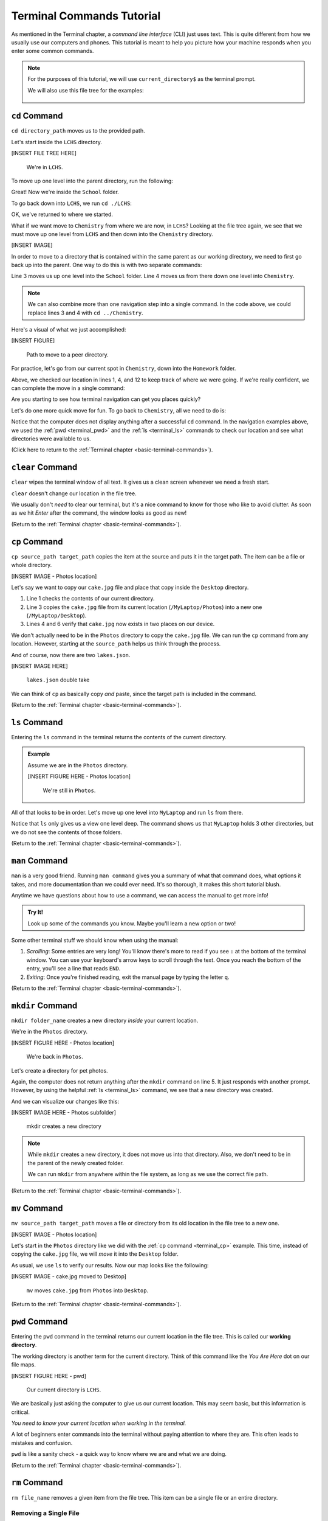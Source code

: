 .. _terminal-commands-tutorial:

Terminal Commands Tutorial
==========================

As mentioned in the Terminal chapter, a *command line interface* (CLI) just
uses text. This is quite different from how we usually use our computers and
phones. This tutorial is meant to help you picture how your machine responds
when you enter some common commands.

.. admonition:: Note

   For the purposes of this tutorial, we will use ``current_directory$`` as the
   terminal prompt.

   We will also use this file tree for the examples:

   .. figure:: ../../chapters/local-dev/figures/laptop-file-tree.png
      :alt: File tree for terminal tutorial exercises.
      :width: 80%

.. _terminal_cd:

``cd`` Command
--------------

``cd directory_path`` moves us to the provided path.

Let's start inside the ``LCHS`` directory.

[INSERT FILE TREE HERE]

   We're in ``LCHS``.

To move up one level into the parent directory, run the following:

.. sourcecode:: bash
   :linenos:

   LCHS$ pwd
   /MyLaptop/School/LCHS
   LCHS$ cd ..
   School$ pwd
   /MyLaptop/School

Great! Now we're inside the ``School`` folder.

To go back down into ``LCHS``, we run ``cd ./LCHS``:

.. sourcecode:: bash
   :linenos:

   School$ pwd
   /MyLaptop/School
   School$ cd ./LCHS
   LCHS$ pwd
   /MyLaptop/School/LCHS

OK, we've returned to where we started.

What if we want move to ``Chemistry`` from where we are now, in ``LCHS``?
Looking at the file tree again, we see that we must move up one level from
``LCHS`` and then down into the ``Chemistry`` directory.

[INSERT IMAGE]

In order to move to a directory that is contained within the same parent as our
working directory, we need to first go back up into the parent. One way to do
this is with two separate commands:

.. sourcecode:: bash
   :linenos:

   LCHS$ pwd
   /MyLaptop/School/LCHS
   LCHS$ cd ..
   School$ cd ./Chemistry
   Chemistry$ pwd
   /MyLaptop/School/Chemistry

Line 3 moves us up one level into the ``School`` folder. Line 4 moves us from
there down one level into ``Chemistry``.

.. admonition:: Note

   We can also combine more than one navigation step into a single command. In
   the code above, we could replace lines 3 and 4 with ``cd ../Chemistry``.

Here's a visual of what we just accomplished:

[INSERT FIGURE]

   Path to move to a peer directory.

For practice, let's go from our current spot in ``Chemistry``, down into the
``Homework`` folder.

.. sourcecode:: bash
   :linenos:

   Chemistry$ pwd
   /MyLaptop/School/Chemistry
   Chemistry$ cd ..
   School$ pwd
   /MyLaptop/School
   School$ ls
   Chemistry    LCHS
   School$ cd LCHS
   LCHS$ ls
   Homework
   LCHS$ cd Homework
   Homework$ pwd
   /MyLaptop/School/LCHS/Homework

Above, we checked our location in lines 1, 4, and 12 to keep track of where we
were going. If we're really confident, we can complete the move in a single
command:

.. sourcecode:: bash
   :linenos:

   Chemistry$ pwd
   /MyLaptop/School/Chemistry
   Chemistry $ cd ../LCHS/Homework
   Homework$ pwd
   /MyLaptop/School/LCHS/Homework

Are you starting to see how terminal navigation can get you places quickly?

Let's do one more quick move for fun. To go back to ``Chemistry``, all we need
to do is:

.. sourcecode:: bash
   :linenos:

   Homework$ pwd
   /MyLaptop/School/LCHS/Homework
   Homework$ cd ../../Chemistry
   Chemistry$ pwd
   /MyLaptop/School/Chemistry

Notice that the computer does not display anything after a successful ``cd``
command. In the navigation examples above, we used the :ref:`pwd <terminal_pwd>`
and the :ref:`ls <terminal_ls>` commands to check our location and see what
directories were available to us.

(Click here to return to the :ref:`Terminal chapter <basic-terminal-commands>`).

.. _terminal_clear:

``clear`` Command
-----------------

``clear`` wipes the terminal window of all text. It gives us a clean screen
whenever we need a fresh start.

``clear`` doesn't change our location in the file tree.

We usually don't *need* to clear our terminal, but it's a nice command to know
for those who like to avoid clutter. As soon as we hit *Enter* after the
command, the window looks as good as new!

.. sourcecode:: bash
   :linenos:

   LCHS$

(Return to the :ref:`Terminal chapter <basic-terminal-commands>`).

.. _terminal_cp:

``cp`` Command
--------------

``cp source_path target_path`` copies the item at the source and puts it in
the target path. The item can be a file or whole directory.

[INSERT IMAGE - Photos location]

Let's say we want to copy our ``cake.jpg`` file and place that copy inside the
``Desktop`` directory.

.. sourcecode:: bash
   :linenos:

   Photos$ ls
   cake.jpg    puppy.jpg   bff.jpg
   Photos$ cp /MyLaptop/Photos/cake.jpg /MyLaptop/Desktop
   Photos$ ls
   cake.jpg    puppy.jpg   bff.jpg
   Photos$ ls ../Desktop/
   cake.jpg

#. Line 1 checks the contents of our current directory.
#. Line 3 copies the ``cake.jpg`` file from its current location
   (``/MyLaptop/Photos``) into a new one (``/MyLaptop/Desktop``).
#. Lines 4 and 6 verify that ``cake.jpg`` now exists in two places on our
   device.

We don't actually need to be in the ``Photos`` directory to copy the
``cake.jpg`` file. We can run the ``cp`` command from any location. However,
starting at the ``source_path`` helps us think through the process.

And of course, now there are two ``lakes.json``.

[INSERT IMAGE HERE]

   ``lakes.json`` double take

We can think of ``cp`` as basically copy *and* paste, since the target path is
included in the command.

(Return to the :ref:`Terminal chapter <basic-terminal-commands>`).

.. _terminal_ls:

``ls`` Command
--------------

Entering the ``ls`` command in the terminal returns the contents of the current
directory.

.. admonition:: Example

   Assume we are in the ``Photos`` directory.

   [INSERT FIGURE HERE - Photos location]

      We're still in ``Photos``.

   .. sourcecode:: bash
      :linenos:

      Photos$ pwd
      /MyLaptop/Photos
      Photos$ ls
      cake.jpg    puppy.jpg   bff.jpg

All of that looks to be in order. Let's move up one level into ``MyLaptop`` and
run ``ls`` from there.

.. sourcecode:: bash
   :linenos:

   Photos$ pwd
   /MyLaptop/Photos
   Photos$ cd ..
   MyLaptop $ pwd
   /MyLaptop
   MyLaptop $ ls
   Desktop  Photos   School

Notice that ``ls`` only gives us a view one level deep. The command shows us
that ``MyLaptop`` holds 3 other directories, but we do not see the contents of
those folders.

(Return to the :ref:`Terminal chapter <basic-terminal-commands>`).

.. _terminal_man:

``man`` Command
---------------

``man`` is a very good friend. Running ``man command`` gives you a summary of
what that command does, what options it takes, and more documentation than we
could ever need. It's so thorough, it makes this short tutorial blush.

Anytime we have questions about how to use a command, we can access the manual
to get more info!

.. admonition:: Try It!

   Look up some of the commands you know. Maybe you'll learn a new option or
   two!

Some other terminal stuff we should know when using the manual:

#. *Scrolling*: Some entries are very long! You'll know there's more to read if
   you see ``:`` at the bottom of the terminal window. You can use your
   keyboard's arrow keys to scroll through the text. Once you reach the bottom
   of the entry, you'll see a line that reads ``END``.
#. *Exiting*: Once you're finished reading, exit the manual page by typing the
   letter ``q``.

(Return to the :ref:`Terminal chapter <basic-terminal-commands>`).

.. _terminal_mkdir:

``mkdir`` Command
-----------------

``mkdir folder_name`` creates a new directory *inside* your current location.

We're in the ``Photos`` directory.

[INSERT FIGURE HERE - Photos location]

   We're back in ``Photos``.

Let's create a directory for pet photos.

.. sourcecode:: bash
   :linenos:

   Photos$ pwd
   /MyLaptop/Photos
   Photos$ ls
   cake.jpg    puppy.jpg   bff.jpg
   Photos$ mkdir fur_babies
   Photos$ ls
   cake.jpg    fur_babies  puppy.jpg   bff.jpg

Again, the computer does not return anything after the ``mkdir`` command on
line 5. It just responds with another prompt. However, by using the helpful
:ref:`ls <terminal_ls>` command, we see that a new directory was created.

And we can visualize our changes like this:

[INSERT IMAGE HERE - Photos subfolder]

   mkdir creates a new directory

.. admonition:: Note

   While ``mkdir`` creates a new directory, it does not move us into that
   directory. Also, we don't need to be in the parent of the newly created
   folder.

   We can run ``mkdir`` from anywhere within the file system, as long as we use
   the correct file path.

(Return to the :ref:`Terminal chapter <basic-terminal-commands>`).

.. _terminal_mv:

``mv`` Command
--------------

``mv source_path target_path`` moves a file or directory from its old location
in the file tree to a new one.

[INSERT IMAGE - Photos location]

Let's start in the ``Photos`` directory like we did with the
:ref:`cp command <terminal_cp>` example. This time, instead of copying the
``cake.jpg`` file, we will *move* it into the ``Desktop`` folder.

.. sourcecode:: bash
   :linenos:

   Photos$ ls
   cake.jpg    puppy.jpg   bff.jpg
   Photos$ mv ./cake.jpg ../Desktop
   Photos$ ls
   puppy.jpg   bff.jpg
   Photos$ cd ../Desktop
   Desktop$ ls
   cake.jpg    MiscDocs

As usual, we use ``ls`` to verify our results. Now our map looks like the
following:

[INSERT IMAGE - cake.jpg moved to Desktop]

   ``mv`` moves ``cake.jpg`` from ``Photos`` into ``Desktop``.

(Return to the :ref:`Terminal chapter <basic-terminal-commands>`).

.. _terminal_pwd:

``pwd`` Command
---------------

Entering the ``pwd`` command in the terminal returns our current location in
the file tree. This is called our **working directory**.

.. sourcecode:: bash
   :linenos:

   LCHS $ pwd
   /MyLaptop/School/LCHS

The working directory is another term for the current directory. Think of this
command like the *You Are Here* dot on our file maps.

[INSERT FIGURE HERE - pwd]

   Our current directory is ``LCHS``.

We are basically just asking the computer to give us our current location. This
may seem basic, but this information is critical.

*You need to know your current location when working in the terminal.*

A lot of beginners enter commands into the terminal without paying attention to
where they are. This often leads to mistakes and confusion.

``pwd`` is like a sanity check - a quick way to know where we are and
what we are doing.

(Return to the :ref:`Terminal chapter <basic-terminal-commands>`).

.. _terminal_rm:

``rm`` Command
--------------

``rm file_name`` removes a given item from the file tree. This item can be a
single file or an entire directory.

Removing a Single File
^^^^^^^^^^^^^^^^^^^^^^

Let's say we no longer want our ``cake.jpg`` photo. We can remove it!

Like many of the other terminal commands, we do NOT need to be in the same
directory as the file we want to delete. For fun - and practice! - let's remove
``cake.jpg`` while we're located in the ``Homework`` directory.

[INSERT IMAGE - Desktop start]

.. sourcecode:: bash
   :linenos:

   Homework$ pwd
   /MyLaptop/School/LCHS/Homework
   Homework$ rm /MyLaptop/Photos/cake.jpg
   Homework$ cd /MyLaptop/Photos
   Photos$ ls
   puppy.jpg   bff.jpg

See what we did there? Instead of moving into the parent directory of
``cake.jpg``, we just used the full path to the file.

To check that our ``rm`` command did what we expected, we first used the
:ref:`cd command <terminal_cd>` in line 4. This moved us to the ``Photos``
directory. Then, a simple :ref:`ls command <terminal_ls>` returned the contents
of that folder.

Here's the map of what we've done:

[INSERT FIGURE - In Photos, cake.jpg gone]

   ``cake.jpg`` is gone!

Removing a Directory
^^^^^^^^^^^^^^^^^^^^

.. admonition:: Warning

   Removing a directory also deletes all of its contents.

.. index:: ! command option

To remove a directory, we need to include an **option** on the command. An
option is an additional character, or set of characters, added on the end of a
command. These characters give the computer more instructions about what you
want it to do. Options are usually indicated with a ``-``.

A common method to remove a directory is to use the ``-r`` option, although
there are other choices.

Let's say we no longer want our ``Photos`` directory. Assume we are in the
``MyLaptop`` directory. Let's see what happens when we try to use ``rm`` by
itself:

.. sourcecode:: bash
   :linenos:

   MyLaptop$ ls
   Desktop   Photos  School
   MyLaptop$ rm Photos
   rm: Photos: is a directory
   MyLaptop $ ls
   Desktop   Photos  School

Notice that simply using ``rm`` in line 3 returns a message telling us that
``Photos`` is a directory. The command does NOT delete the folder. This feature
of ``rm`` helps prevent us from accidentally deleting a directory and all of
its contents. Imagine what would happen if we entered ``rm /MyLaptop`` without
this safety net!

Let's try again, but this time we will add the ``-r`` option:

.. sourcecode:: bash
   :linenos:

   MyLaptop$ ls
   Desktop   Photos  School
   MyLaptop$ rm -r Photos
   MyLaptop $ ls
   Desktop   School

The ``rm`` command does not tell us when it successfully runs. The ``ls`` check
on line 4 shows us that we've removed the ``Photos`` folder everything inside
of it.

Back in our map:

[INSERT IMAGE - No Photos directory]

   ``Photos`` is gone without a trace!

(Return to the :ref:`Terminal chapter <basic-terminal-commands>`).

.. _terminal_touch:

``touch`` Command
-----------------

Lorem ipsum...

(Return to the :ref:`Terminal chapter <basic-terminal-commands>`).

.. _terminal-exiting-programs:

Exiting Programs
----------------

.. _terminal-ctrlc:

``ctrl + c`` Details
^^^^^^^^^^^^^^^^^^^^

*ctrl + c* can be used to exit a running program.

Some programs take different commands to exit. *ctrl + c* is sometimes the
command to quit a running program and other times used to prompt the running
program for an different exit command.

.. _terminal-q:

``q``
^^^^^

``q`` is another command for exiting a running program. Notably, it is needed
to exit the :ref:`terminal_man` pages.
